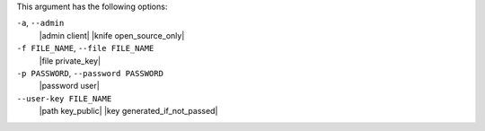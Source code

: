 .. The contents of this file may be included in multiple topics (using the includes directive).
.. The contents of this file should be modified in a way that preserves its ability to appear in multiple topics.


This argument has the following options:

``-a``, ``--admin``
   |admin client| |knife open_source_only|

``-f FILE_NAME``, ``--file FILE_NAME``
   |file private_key|

``-p PASSWORD``, ``--password PASSWORD``
   |password user|

``--user-key FILE_NAME``
   |path key_public| |key generated_if_not_passed|
